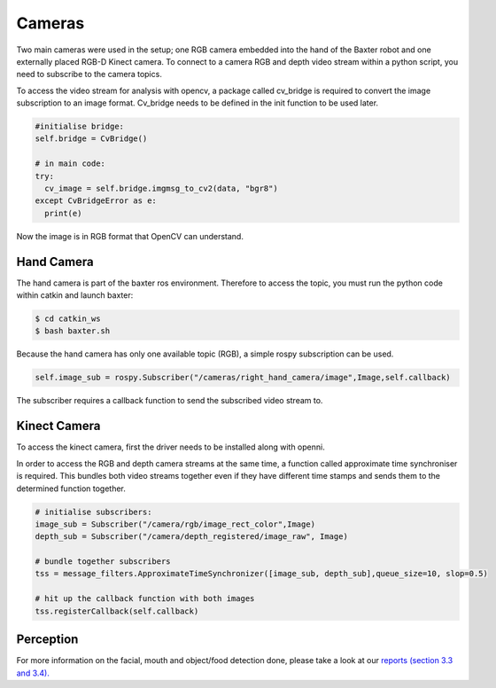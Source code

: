 Cameras
=======

Two main cameras were used in the setup; one RGB camera embedded into the hand of the Baxter robot and one externally placed RGB-D Kinect camera.  To connect to a camera RGB and depth video stream within a python script, you need to subscribe to the camera topics.

To access the video stream for analysis with opencv, a package called cv_bridge is required to convert the image subscription to an image format. Cv_bridge needs to be defined in the init function to be used later.

.. code-block:: python

    #initialise bridge:
    self.bridge = CvBridge()

    # in main code:
    try:
      cv_image = self.bridge.imgmsg_to_cv2(data, "bgr8")
    except CvBridgeError as e:
      print(e)

Now the image is in RGB format that OpenCV can understand.

Hand Camera
^^^^^^^^^^^

The hand camera is part of the baxter ros environment. Therefore to access the topic, you must run the python code within catkin and launch baxter:

.. code-block:: python

    $ cd catkin_ws
    $ bash baxter.sh

Because the hand camera has only one available topic (RGB), a simple rospy subscription can be used.

.. code-block:: python

    self.image_sub = rospy.Subscriber("/cameras/right_hand_camera/image",Image,self.callback)

The subscriber requires a callback function to send the subscribed video stream to.

Kinect Camera
^^^^^^^^^^^^^

To access the kinect camera, first the driver needs to be installed along with openni.

In order to access the RGB and depth camera streams at the same time, a function called approximate time synchroniser is required. This bundles both video streams together even if they have different time stamps and sends them to the determined function together.

.. code-block:: python

    # initialise subscribers:
    image_sub = Subscriber("/camera/rgb/image_rect_color",Image)
    depth_sub = Subscriber("/camera/depth_registered/image_raw", Image)

    # bundle together subscribers
    tss = message_filters.ApproximateTimeSynchronizer([image_sub, depth_sub],queue_size=10, slop=0.5)

    # hit up the callback function with both images
    tss.registerCallback(self.callback)

Perception
^^^^^^^^^^
For more information on the facial, mouth and object/food detection done, please take a look at our `reports (section 3.3 and 3.4).
<https://docs.google.com/document/d/1gYLpNBUq5_0UUhcM4bcgzlkC_TXOMYgSC03uhh11frI/edit?usp=sharing>`_